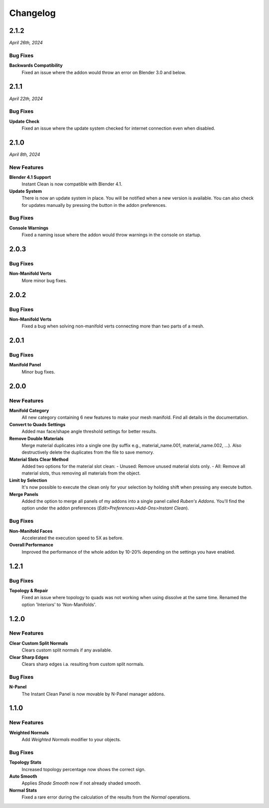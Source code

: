 =========
Changelog
=========

#####
2.1.2
#####

*April 26th, 2024*

*********
Bug Fixes
*********

**Backwards Compatibility**
    Fixed an issue where the addon would throw an error on Blender 3.0 and below.


#####
2.1.1
#####

*April 22th, 2024*

*********
Bug Fixes
*********

**Update Check**
    Fixed an issue where the update system checked for internet connection even when disabled.

    
#####
2.1.0
#####

*April 8th, 2024*

************
New Features
************

**Blender 4.1 Support**
    Instant Clean is now compatible with Blender 4.1.

**Update System**
    There is now an update system in place. You will be notified when a new version is available. You can also check for updates manually by pressing the button in the addon preferences.


*********
Bug Fixes
*********

**Console Warnings**
    Fixed a naming issue where the addon would throw warnings in the console on startup.

#####
2.0.3
#####

*********
Bug Fixes
*********

**Non-Manifold Verts**
    More minor bug fixes.


#####
2.0.2
#####

*********
Bug Fixes
*********

**Non-Manifold Verts**
    Fixed a bug when solving non-manifold verts connecting more than two parts of a mesh.


#####
2.0.1
#####

*********
Bug Fixes
*********

**Manifold Panel**
    Minor bug fixes.


#####
2.0.0
#####

************
New Features
************

**Manifold Category**
    All new category containing 6 new features to make your mesh manifold. Find all details in the documentation.

**Convert to Quads Settings**
    Added max face/shape angle threshold settings for better results.

**Remove Double Materials**
    Merge material duplicates into a single one (by suffix e.g., material_name.001, material_name.002, ...). Also destructively delete the duplicates from the file to save memory.

**Material Slots Clear Method**
    Added two options for the material slot clean:
    - Unused: Remove unused material slots only.
    - All: Remove all material slots, thus removing all materials from the object.

**Limit by Selection**
    It's now possible to execute the clean only for your selection by holding shift when pressing any execute button.

**Merge Panels**
    Added the option to merge all panels of my addons into a single panel called *Ruben's Addons*. You'll find the option under the addon preferences (*Edit>Preferences>Add-Ons>Instant Clean*).

*********
Bug Fixes
*********

**Non-Manifold Faces**
    Accelerated the execution speed to 5X as before.

**Overall Performance**
    Improved the performance of the whole addon by 10-20% depending on the settings you have enabled.


#####
1.2.1
#####

*********
Bug Fixes
*********

**Topology & Repair**
    Fixed an issue where topology to quads was not working when using dissolve at the same time. Renamed the option 'Interiors' to 'Non-Manifolds'.


#####
1.2.0
#####

************
New Features
************

**Clear Custom Split Normals**
    Clears custom split normals if any available.

**Clear Sharp Edges**
    Clears sharp edges i.a. resulting from custom split normals.

*********
Bug Fixes
*********

**N-Panel**
    The Instant Clean Panel is now movable by N-Panel manager addons.


#####
1.1.0
#####

************
New Features
************

**Weighted Normals**
    Add *Weighted Normals* modifier to your objects.

*********
Bug Fixes
*********

**Topology Stats**
    Increased topology percentage now shows the correct sign.

**Auto Smooth**
    Applies *Shade Smooth* now if not already shaded smooth.

**Normal Stats**
    Fixed a rare error during the calculation of the results from the *Normal* operations.
